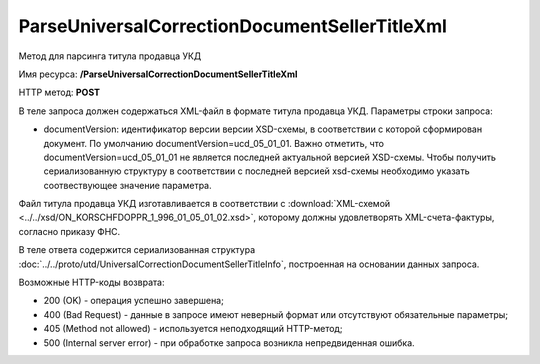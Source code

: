 ParseUniversalCorrectionDocumentSellerTitleXml
==============================================

Метод для парсинга титула продавца УКД

Имя ресурса: **/ParseUniversalCorrectionDocumentSellerTitleXml**

HTTP метод: **POST**

В теле запроса должен содержаться XML-файл в формате титула продавца УКД.
Параметры строки запроса:

- documentVersion: идентификатор версии версии XSD-схемы, в соответствии с которой сформирован документ. По умолчанию documentVersion=ucd_05_01_01. Важно отметить, что documentVersion=ucd_05_01_01 не является последней актуальной версией XSD-схемы. Чтобы получить сериализованную структуру в соответствии с последней версией xsd-схемы необходимо указать соотвествующее значение параметра. 

Файл титула продавца УКД изготавливается в соответствии с :download:`XML-схемой <../../xsd/ON_KORSCHFDOPPR_1_996_01_05_01_02.xsd>`, которому должны удовлетворять XML-счета-фактуры, согласно приказу ФНС.

В теле ответа содержится сериализованная структура :doc:`../../proto/utd/UniversalCorrectionDocumentSellerTitleInfo`, построенная на основании данных запроса.

Возможные HTTP-коды возврата:

-  200 (OK) - операция успешно завершена;

-  400 (Bad Request) - данные в запросе имеют неверный формат или отсутствуют обязательные параметры;

-  405 (Method not allowed) - используется неподходящий HTTP-метод;

-  500 (Internal server error) - при обработке запроса возникла непредвиденная ошибка.
